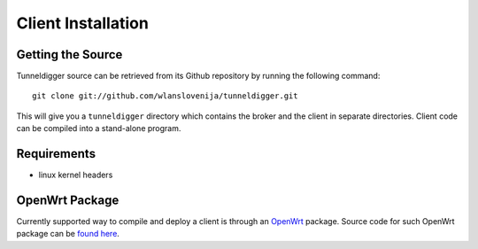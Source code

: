 Client Installation
===================

Getting the Source
------------------

Tunneldigger source can be retrieved from its Github repository by running
the following command::

    git clone git://github.com/wlanslovenija/tunneldigger.git

This will give you a ``tunneldigger`` directory which contains the broker and
the client in separate directories. Client code can be compiled into a
stand-alone program.

Requirements
------------

* linux kernel headers

OpenWrt Package
---------------

Currently supported way to compile and deploy a client is through an OpenWrt_
package. Source code for such OpenWrt package can be `found here`_.

.. _found here: https://github.com/wlanslovenija/firmware-packages-opkg/tree/master/net/tunneldigger
.. _OpenWrt: https://openwrt.org/
